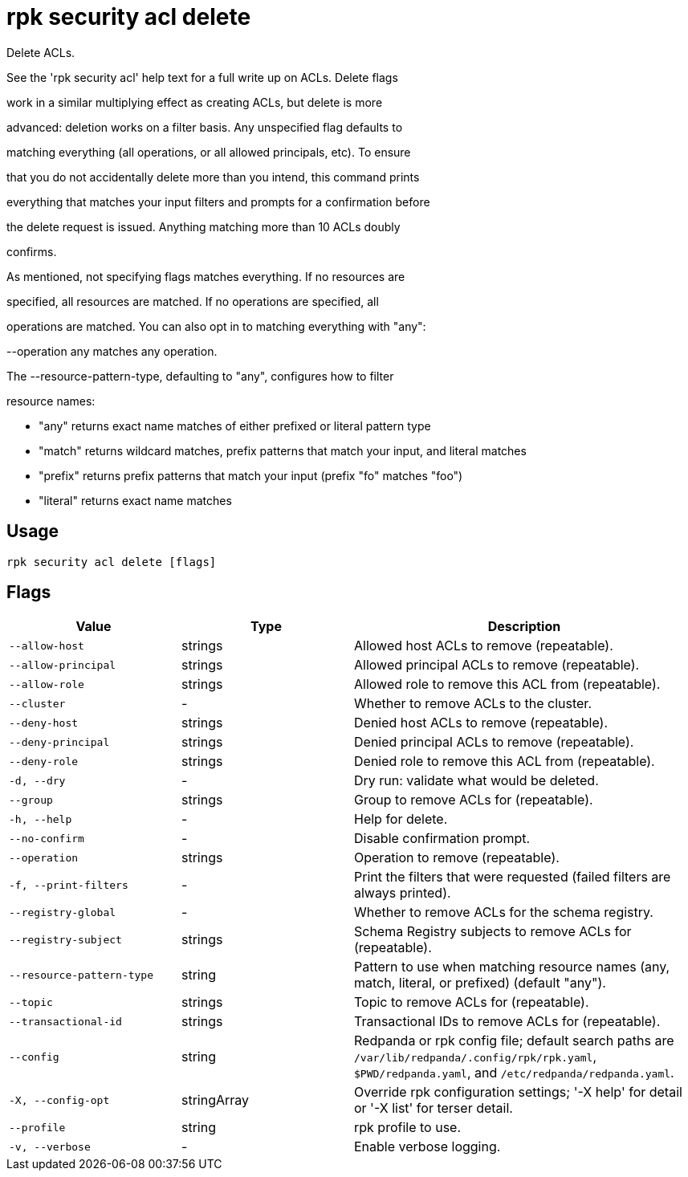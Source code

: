 = rpk security acl delete
:description: rpk security acl delete

Delete ACLs.

See the 'rpk security acl' help text for a full write up on ACLs. Delete flags
work in a similar multiplying effect as creating ACLs, but delete is more
advanced: deletion works on a filter basis. Any unspecified flag defaults to
matching everything (all operations, or all allowed principals, etc). To ensure
that you do not accidentally delete more than you intend, this command prints
everything that matches your input filters and prompts for a confirmation before
the delete request is issued. Anything matching more than 10 ACLs doubly
confirms.

As mentioned, not specifying flags matches everything. If no resources are
specified, all resources are matched. If no operations are specified, all
operations are matched. You can also opt in to matching everything with "any":
--operation any matches any operation.

The --resource-pattern-type, defaulting to "any", configures how to filter
resource names:
  * "any" returns exact name matches of either prefixed or literal pattern type
  * "match" returns wildcard matches, prefix patterns that match your input, and literal matches
  * "prefix" returns prefix patterns that match your input (prefix "fo" matches "foo")
  * "literal" returns exact name matches

== Usage

[,bash]
----
rpk security acl delete [flags]
----

== Flags

[cols="1m,1a,2a"]
|===
|*Value* |*Type* |*Description*

|--allow-host |strings |Allowed host ACLs to remove (repeatable).

|--allow-principal |strings |Allowed principal ACLs to remove (repeatable).

|--allow-role |strings |Allowed role to remove this ACL from (repeatable).

|--cluster |- |Whether to remove ACLs to the cluster.

|--deny-host |strings |Denied host ACLs to remove (repeatable).

|--deny-principal |strings |Denied principal ACLs to remove (repeatable).

|--deny-role |strings |Denied role to remove this ACL from (repeatable).

|-d, --dry |- |Dry run: validate what would be deleted.

|--group |strings |Group to remove ACLs for (repeatable).

|-h, --help |- |Help for delete.

|--no-confirm |- |Disable confirmation prompt.

|--operation |strings |Operation to remove (repeatable).

|-f, --print-filters |- |Print the filters that were requested (failed filters are always printed).

|--registry-global |- |Whether to remove ACLs for the schema registry.

|--registry-subject |strings |Schema Registry subjects to remove ACLs for (repeatable).

|--resource-pattern-type |string |Pattern to use when matching resource names (any, match, literal, or prefixed) (default "any").

|--topic |strings |Topic to remove ACLs for (repeatable).

|--transactional-id |strings |Transactional IDs to remove ACLs for (repeatable).

|--config |string |Redpanda or rpk config file; default search paths are `/var/lib/redpanda/.config/rpk/rpk.yaml`, `$PWD/redpanda.yaml`, and `/etc/redpanda/redpanda.yaml`.

|-X, --config-opt |stringArray |Override rpk configuration settings; '-X help' for detail or '-X list' for terser detail.

|--profile |string |rpk profile to use.

|-v, --verbose |- |Enable verbose logging.
|===